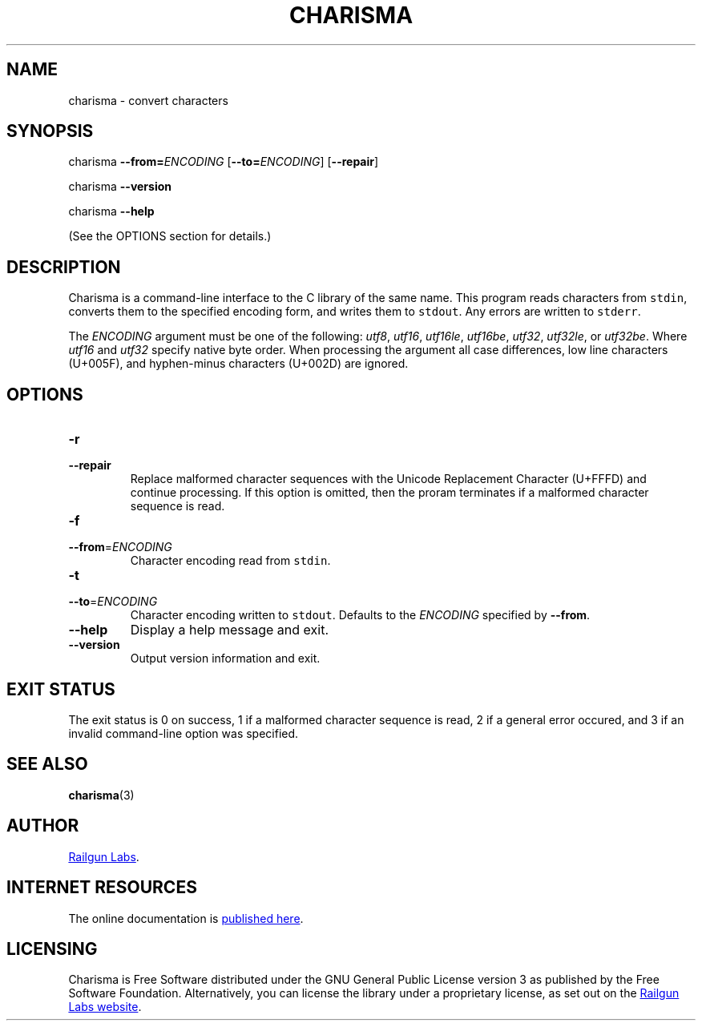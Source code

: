 .TH "CHARISMA" "1" "Sep 5th 2025" "Charisma 1.1.0"
.SH NAME
charisma \- convert characters
.\" --------------------------------------------------------------------------
.SH SYNOPSIS
charisma \fB\-\-from=\fR\fIENCODING\fR [\fB\-\-to=\fR\fIENCODING\fR] [\fB\-\-repair\fR]
.PP
charisma \fB\-\-version\fR
.PP
charisma \fB\-\-help\fR
.PP
(See the OPTIONS section for details.)
.\" --------------------------------------------------------------------------
.SH DESCRIPTION
Charisma is a command-line interface to the C library of the same name.
This program reads characters from \fCstdin\fR, converts them to the specified encoding form, and writes them to \fCstdout\fR.
Any errors are written to \fCstderr\fR.
.PP
The \fIENCODING\fP argument must be one of the following: \fIutf8\fR, \fIutf16\fR, \fIutf16le\fR, \fIutf16be\fR, \fIutf32\fR, \fIutf32le\fR, or \fIutf32be\fR.
Where \fIutf16\fR and \fIutf32\fR specify native byte order.
When processing the argument all case differences, low line characters (U+005F), and hyphen-minus characters (U+002D) are ignored.
.\" --------------------------------------------------------------------------
.SH OPTIONS
.TP
.BR \-r
.TQ
.BR \-\-repair
Replace malformed character sequences with the Unicode Replacement Character (U+FFFD) and continue processing.
If this option is omitted, then the proram terminates if a malformed character sequence is read.
.TP
.BR \-f
.TQ
.BR \-\-from "=\fIENCODING\fP"
Character encoding read from \fCstdin\fR.
.TP
.BR \-t
.TQ
.BR \-\-to "=\fIENCODING\fP"
Character encoding written to \fCstdout\fR.
Defaults to the \fIENCODING\fP specified by \fB\-\-from\fR.
.TP
.BR \-\-help
Display a help message and exit.
.TP
.BR \-\-version
Output version information and exit.
.\" --------------------------------------------------------------------------
.SH EXIT STATUS
The exit status is 0 on success, 1 if a malformed character sequence is read, 2 if a general error occured, and 3 if an invalid command-line option was specified.
.\" --------------------------------------------------------------------------
.SH SEE ALSO
.BR charisma (3)
.\" --------------------------------------------------------------------------
.SH AUTHOR
.UR https://railgunlabs.com
Railgun Labs
.UE .
.\" --------------------------------------------------------------------------
.SH INTERNET RESOURCES
The online documentation is
.UR https://railgunlabs.com/charisma
published here
.UE .
.\" --------------------------------------------------------------------------
.SH LICENSING
Charisma is Free Software distributed under the GNU General Public License version 3 as published by the Free Software Foundation.
Alternatively, you can license the library under a proprietary license, as set out on the
.UR https://railgunlabs.com/charisma/license/
Railgun Labs website
.UE .
